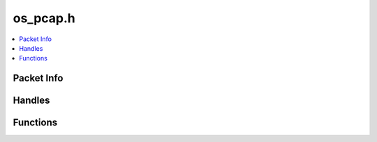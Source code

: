=========
os_pcap.h
=========

.. contents::
    :local:

Packet Info
===========

.. doxygenstruct:: ouster::sensor_utils::packet_info
    :members:

.. doxygenfunction:: ouster::sensor_utils::operator<<(std::ostream& stream_in, const packet_info& data)

Handles
=======

.. doxygenstruct:: ouster::sensor_utils::record_handle

.. doxygenstruct:: ouster::sensor_utils::playback_handle

Functions
=========

.. doxygenfunction:: ouster::sensor_utils::replay_initialize

.. doxygenfunction:: ouster::sensor_utils::replay_uninitialize

.. doxygenfunction:: ouster::sensor_utils::replay_reset

.. doxygenfunction:: ouster::sensor_utils::next_packet_info

.. doxygenfunction:: ouster::sensor_utils::read_packet

.. doxygenfunction:: ouster::sensor_utils::record_initialize

.. doxygenfunction:: ouster::sensor_utils::record_uninitialize

.. doxygenfunction:: ouster::sensor_utils::record_packet


